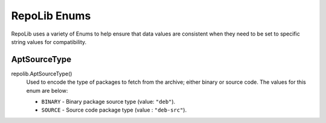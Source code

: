 .. _repolib-enums:

=============
RepoLib Enums
=============

RepoLib uses a variety of Enums to help ensure that data values are consistent 
when they need to be set to specific string values for compatibility. 

.. _aptsourcetype-enum:

AptSourceType
=============

repolib.AptSourceType()
    Used to encode the type of packages to fetch from the archive; either binary 
    or source code. The values for this enum are below:

    * ``BINARY`` - Binary package source type (value: ``"deb"``).
    * ``SOURCE`` - Source code package type (value : ``"deb-src"``).